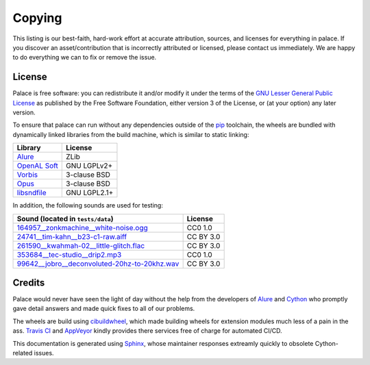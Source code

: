 Copying
=======

This listing is our best-faith, hard-work effort at accurate attribution,
sources, and licenses for everything in palace.  If you discover
an asset/contribution that is incorrectly attributed or licensed,
please contact us immediately.  We are happy to do everything we can
to fix or remove the issue.

License
-------
Palace is free software: you can redistribute it and/or modify it
under the terms of the `GNU Lesser General Public License`_
as published by the Free Software Foundation, either version 3
of the License, or (at your option) any later version.

To ensure that palace can run without any dependencies outside of the pip_
toolchain, the wheels are bundled with dynamically linked libraries from
the build machine, which is similar to static linking:

==============  ============
Library         License
==============  ============
Alure_          ZLib
`OpenAL Soft`_  GNU LGPLv2+
Vorbis_         3-clause BSD
Opus_           3-clause BSD
libsndfile_     GNU LGPL2.1+
==============  ============

In addition, the following sounds are used for testing:

===============================================  =========
Sound (located in ``tests/data``)                License
===============================================  =========
`164957__zonkmachine__white-noise.ogg`_          CC0 1.0
`24741__tim-kahn__b23-c1-raw.aiff`_              CC BY 3.0
`261590__kwahmah-02__little-glitch.flac`_        CC BY 3.0
`353684__tec-studio__drip2.mp3`_                 CC0 1.0
`99642__jobro__deconvoluted-20hz-to-20khz.wav`_  CC BY 3.0
===============================================  =========

Credits
-------

Palace would never have seen the light of day without the help from
the developers of Alure_ and Cython_ who promptly gave detail answers
and made quick fixes to all of our problems.

The wheels are build using cibuildwheel_, which made building wheels for
extension modules much less of a pain in the ass.  `Travis CI`_ and AppVeyor_
kindly provides there services free of charge for automated CI/CD.

This documentation is generated using Sphinx_, whose maintainer responses
extreamly quickly to obsolete Cython-related issues.

.. _GNU Lesser General Public License:
   https://www.gnu.org/licenses/lgpl-3.0.en.html
.. _pip: https://pip.pypa.io/en/latest/
.. _Alure: https://github.com/kcat/alure
.. _OpenAL Soft: https://kcat.strangesoft.net/openal.html
.. _Vorbis: https://xiph.org/vorbis/
.. _Opus: https://opus-codec.org/
.. _libsndfile: http://www.mega-nerd.com/libsndfile/
.. _164957__zonkmachine__white-noise.ogg: https://freesound.org/s/164957/
.. _24741__tim-kahn__b23-c1-raw.aiff: https://freesound.org/s/24741/
.. _261590__kwahmah-02__little-glitch.flac: https://freesound.org/s/261590/
.. _353684__tec-studio__drip2.mp3: https://freesound.org/s/353684/
.. _99642__jobro__deconvoluted-20hz-to-20khz.wav: https://freesound.org/s/99642/
.. _Cython: https://cython.org/
.. _cibuildwheel: https://cibuildwheel.readthedocs.io/en/stable/
.. _Sphinx: https://www.sphinx-doc.org/en/master/
.. _Travis CI: https://travis-ci.com/
.. _AppVeyor: https://www.appveyor.com/

